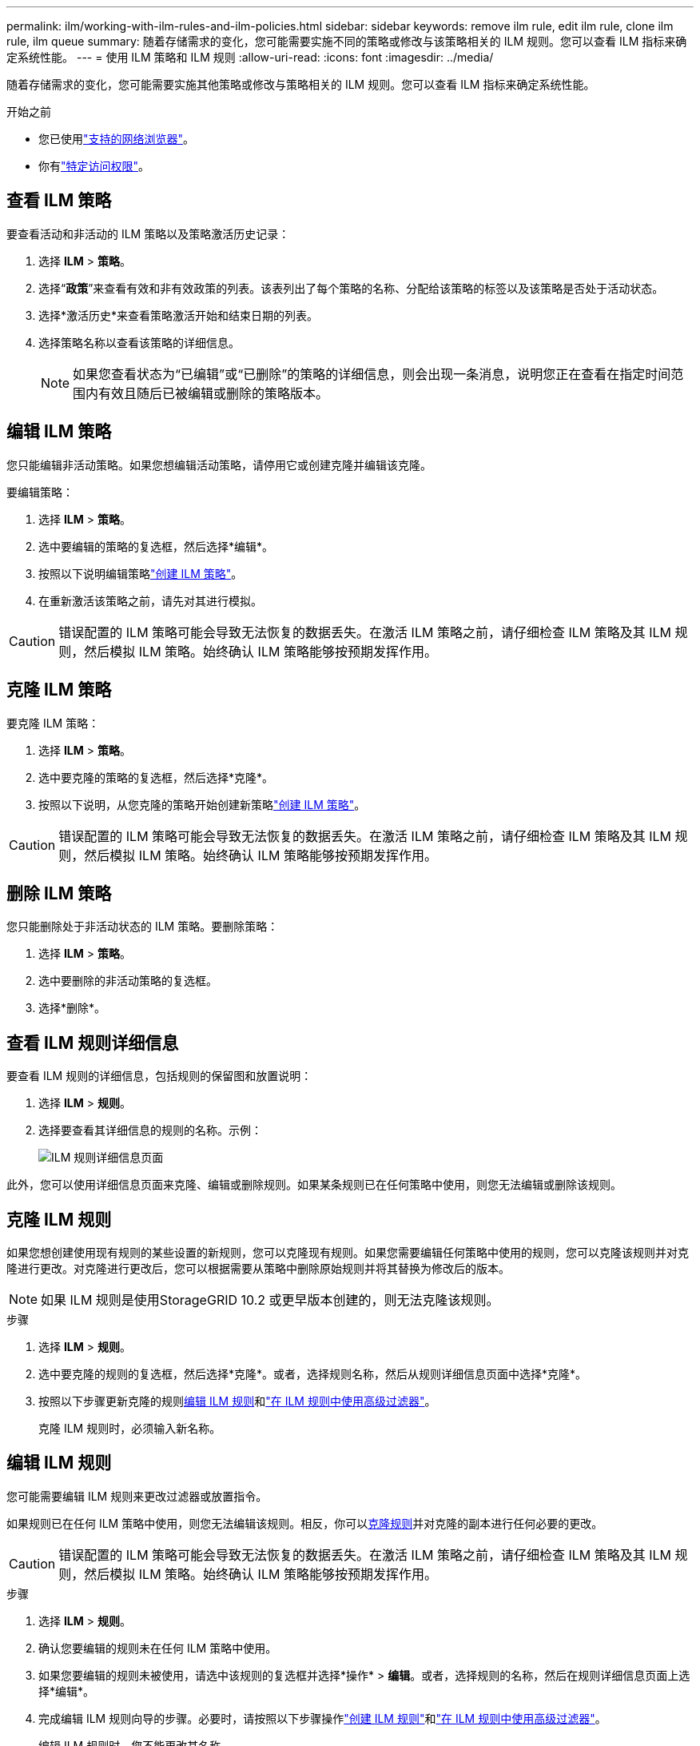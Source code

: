---
permalink: ilm/working-with-ilm-rules-and-ilm-policies.html 
sidebar: sidebar 
keywords: remove ilm rule, edit ilm rule, clone ilm rule, ilm queue 
summary: 随着存储需求的变化，您可能需要实施不同的策略或修改与该策略相关的 ILM 规则。您可以查看 ILM 指标来确定系统性能。 
---
= 使用 ILM 策略和 ILM 规则
:allow-uri-read: 
:icons: font
:imagesdir: ../media/


[role="lead"]
随着存储需求的变化，您可能需要实施其他策略或修改与策略相关的 ILM 规则。您可以查看 ILM 指标来确定系统性能。

.开始之前
* 您已使用link:../admin/web-browser-requirements.html["支持的网络浏览器"]。
* 你有link:../admin/admin-group-permissions.html["特定访问权限"]。




== 查看 ILM 策略

要查看活动和非活动的 ILM 策略以及策略激活历史记录：

. 选择 *ILM* > *策略*。
. 选择“*政策*”来查看有效和非有效政策的列表。该表列出了每个策略的名称、分配给该策略的标签以及该策略是否处于活动状态。
. 选择*激活历史*来查看策略激活开始和结束日期的列表。
. 选择策略名称以查看该策略的详细信息。
+

NOTE: 如果您查看状态为“已编辑”或“已删除”的策略的详细信息，则会出现一条消息，说明您正在查看在指定时间范围内有效且随后已被编辑或删除的策略版本。





== 编辑 ILM 策略

您只能编辑非活动策略。如果您想编辑活动策略，请停用它或创建克隆并编辑该克隆。

要编辑策略：

. 选择 *ILM* > *策略*。
. 选中要编辑的策略的复选框，然后选择*编辑*。
. 按照以下说明编辑策略link:creating-ilm-policy.html["创建 ILM 策略"]。
. 在重新激活该策略之前，请先对其进行模拟。



CAUTION: 错误配置的 ILM 策略可能会导致无法恢复的数据丢失。在激活 ILM 策略之前，请仔细检查 ILM 策略及其 ILM 规则，然后模拟 ILM 策略。始终确认 ILM 策略能够按预期发挥作用。



== 克隆 ILM 策略

要克隆 ILM 策略：

. 选择 *ILM* > *策略*。
. 选中要克隆的策略的复选框，然后选择*克隆*。
. 按照以下说明，从您克隆的策略开始创建新策略link:creating-ilm-policy.html["创建 ILM 策略"]。



CAUTION: 错误配置的 ILM 策略可能会导致无法恢复的数据丢失。在激活 ILM 策略之前，请仔细检查 ILM 策略及其 ILM 规则，然后模拟 ILM 策略。始终确认 ILM 策略能够按预期发挥作用。



== 删除 ILM 策略

您只能删除处于非活动状态的 ILM 策略。要删除策略：

. 选择 *ILM* > *策略*。
. 选中要删除的非活动策略的复选框。
. 选择*删除*。




== 查看 ILM 规则详细信息

要查看 ILM 规则的详细信息，包括规则的保留图和放置说明：

. 选择 *ILM* > *规则*。
. 选择要查看其详细信息的规则的名称。示例：
+
image::../media/ilm_rule_details_page.png[ILM 规则详细信息页面]



此外，您可以使用详细信息页面来克隆、编辑或删除规则。如果某条规则已在任何策略中使用，则您无法编辑或删除该规则。



== 克隆 ILM 规则

如果您想创建使用现有规则的某些设置的新规则，您可以克隆现有规则。如果您需要编辑任何策略中使用的规则，您可以克隆该规则并对克隆进行更改。对克隆进行更改后，您可以根据需要从策略中删除原始规则并将其替换为修改后的版本。


NOTE: 如果 ILM 规则是使用StorageGRID 10.2 或更早版本创建的，则无法克隆该规则。

.步骤
. 选择 *ILM* > *规则*。
. 选中要克隆的规则的复选框，然后选择*克隆*。或者，选择规则名称，然后从规则详细信息页面中选择*克隆*。
. 按照以下步骤更新克隆的规则<<编辑 ILM 规则,编辑 ILM 规则>>和link:create-ilm-rule-enter-details.html#use-advanced-filters-in-ilm-rules["在 ILM 规则中使用高级过滤器"]。
+
克隆 ILM 规则时，必须输入新名称。





== 编辑 ILM 规则

您可能需要编辑 ILM 规则来更改过滤器或放置指令。

如果规则已在任何 ILM 策略中使用，则您无法编辑该规则。相反，你可以<<clone-ilm-rule,克隆规则>>并对克隆的副本进行任何必要的更改。


CAUTION: 错误配置的 ILM 策略可能会导致无法恢复的数据丢失。在激活 ILM 策略之前，请仔细检查 ILM 策略及其 ILM 规则，然后模拟 ILM 策略。始终确认 ILM 策略能够按预期发挥作用。

.步骤
. 选择 *ILM* > *规则*。
. 确认您要编辑的规则未在任何 ILM 策略中使用。
. 如果您要编辑的规则未被使用，请选中该规则的复选框并选择*操作* > *编辑*。或者，选择规则的名称，然后在规则详细信息页面上选择*编辑*。
. 完成编辑 ILM 规则向导的步骤。必要时，请按照以下步骤操作link:create-ilm-rule-enter-details.html["创建 ILM 规则"]和link:create-ilm-rule-enter-details.html#use-advanced-filters-in-ilm-rules["在 ILM 规则中使用高级过滤器"]。
+
编辑 ILM 规则时，您不能更改其名称。





== 删除 ILM 规则

为了使当前 ILM 规则列表易于管理，请删除任何不太可能使用的 ILM 规则。

.步骤
要删除当前在活动策略中使用的 ILM 规则：

. 克隆策略。
. 从策略克隆中删除 ILM 规则。
. 保存、模拟并激活新策略以确保对象受到预期的保护。
. 转至删除当前在非活动策略中使用的 ILM 规则的步骤。


要删除当前在非活动策略中使用的 ILM 规则：

. 选择非活动策略。
. 从策略中删除 ILM 规则或<<remove-ilm-policy,删除策略>>。
. 转至删除当前未使用的 ILM 规则的步骤。


要删除当前未使用的 ILM 规则：

. 选择 *ILM* > *规则*。
. 确认您要删除的规则未在任何策略中使用。
. 如果要删除的规则未被使用，请选择该规则并选择*操作* > *删除*。您可以选择多个规则并同时删除所有规则。
. 选择“是”确认您要删除 ILM 规则。




== 查看 ILM 指标

您可以查看 ILM 的指标，例如队列中的对象数和评估率。您可以监控这些指标来确定系统性能。较大的队列或评估率可能表明系统无法跟上摄取率、客户端应用程序的负载过大或存在某些异常情况。

.步骤
. 选择*仪表板* > *ILM*。
+

NOTE: 由于仪表板可以自定义，因此 ILM 选项卡可能不可用。

. 监控 ILM 选项卡上的指标。
+
您可以选择问号image:../media/icon_nms_question.png["问号图标"]查看 ILM 选项卡上项目的描述。

+
image::../media/ilm_metrics_on_dashboard.png[网格管理器仪表板上的 ILM 指标]


